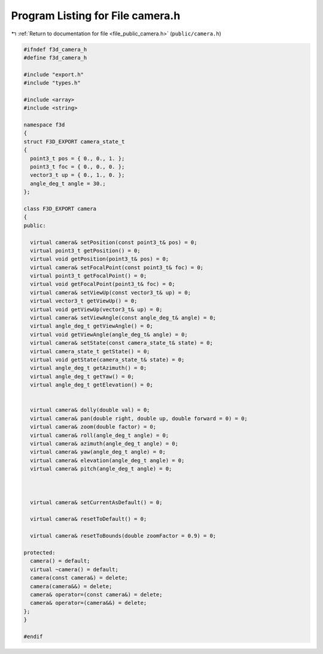 
.. _program_listing_file_public_camera.h:

Program Listing for File camera.h
=================================

|exhale_lsh| :ref:`Return to documentation for file <file_public_camera.h>` (``public/camera.h``)

.. |exhale_lsh| unicode:: U+021B0 .. UPWARDS ARROW WITH TIP LEFTWARDS

.. code-block:: cpp

   #ifndef f3d_camera_h
   #define f3d_camera_h
   
   #include "export.h"
   #include "types.h"
   
   #include <array>
   #include <string>
   
   namespace f3d
   {
   struct F3D_EXPORT camera_state_t
   {
     point3_t pos = { 0., 0., 1. };
     point3_t foc = { 0., 0., 0. };
     vector3_t up = { 0., 1., 0. };
     angle_deg_t angle = 30.;
   };
   
   class F3D_EXPORT camera
   {
   public:
   
     virtual camera& setPosition(const point3_t& pos) = 0;
     virtual point3_t getPosition() = 0;
     virtual void getPosition(point3_t& pos) = 0;
     virtual camera& setFocalPoint(const point3_t& foc) = 0;
     virtual point3_t getFocalPoint() = 0;
     virtual void getFocalPoint(point3_t& foc) = 0;
     virtual camera& setViewUp(const vector3_t& up) = 0;
     virtual vector3_t getViewUp() = 0;
     virtual void getViewUp(vector3_t& up) = 0;
     virtual camera& setViewAngle(const angle_deg_t& angle) = 0;
     virtual angle_deg_t getViewAngle() = 0;
     virtual void getViewAngle(angle_deg_t& angle) = 0;
     virtual camera& setState(const camera_state_t& state) = 0;
     virtual camera_state_t getState() = 0;
     virtual void getState(camera_state_t& state) = 0;
     virtual angle_deg_t getAzimuth() = 0;
     virtual angle_deg_t getYaw() = 0;
     virtual angle_deg_t getElevation() = 0;
   
   
     virtual camera& dolly(double val) = 0;
     virtual camera& pan(double right, double up, double forward = 0) = 0;
     virtual camera& zoom(double factor) = 0;
     virtual camera& roll(angle_deg_t angle) = 0;
     virtual camera& azimuth(angle_deg_t angle) = 0;
     virtual camera& yaw(angle_deg_t angle) = 0;
     virtual camera& elevation(angle_deg_t angle) = 0;
     virtual camera& pitch(angle_deg_t angle) = 0;
   
   
   
     virtual camera& setCurrentAsDefault() = 0;
   
     virtual camera& resetToDefault() = 0;
   
     virtual camera& resetToBounds(double zoomFactor = 0.9) = 0;
   
   protected:
     camera() = default;
     virtual ~camera() = default;
     camera(const camera&) = delete;
     camera(camera&&) = delete;
     camera& operator=(const camera&) = delete;
     camera& operator=(camera&&) = delete;
   };
   }
   
   #endif

